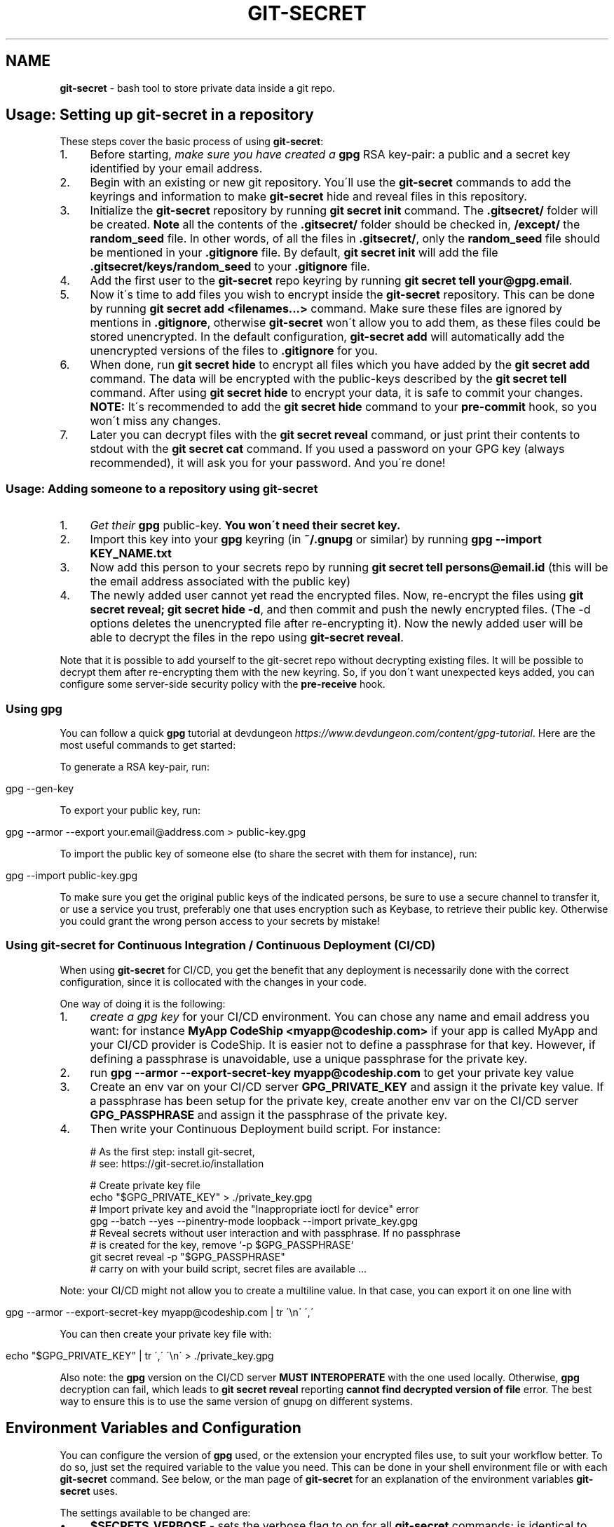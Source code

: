 .\" generated with Ronn/v0.7.3
.\" http://github.com/rtomayko/ronn/tree/0.7.3
.
.TH "GIT\-SECRET" "7" "February 2022" "sobolevn" "git-secret 0.5.0-alpha1"
.
.SH "NAME"
\fBgit\-secret\fR \- bash tool to store private data inside a git repo\.
.
.SH "Usage: Setting up git\-secret in a repository"
These steps cover the basic process of using \fBgit\-secret\fR:
.
.IP "1." 4
Before starting, \fImake sure you have created a \fBgpg\fR RSA key\-pair\fR: a public and a secret key identified by your email address\.
.
.IP "2." 4
Begin with an existing or new git repository\. You\'ll use the \fBgit\-secret\fR commands to add the keyrings and information to make \fBgit\-secret\fR hide and reveal files in this repository\.
.
.IP "3." 4
Initialize the \fBgit\-secret\fR repository by running \fBgit secret init\fR command\. The \fB\.gitsecret/\fR folder will be created\. \fBNote\fR all the contents of the \fB\.gitsecret/\fR folder should be checked in, \fB/except/\fR the \fBrandom_seed\fR file\. In other words, of all the files in \fB\.gitsecret/\fR, only the \fBrandom_seed\fR file should be mentioned in your \fB\.gitignore\fR file\. By default, \fBgit secret init\fR will add the file \fB\.gitsecret/keys/random_seed\fR to your \fB\.gitignore\fR file\.
.
.IP "4." 4
Add the first user to the \fBgit\-secret\fR repo keyring by running \fBgit secret tell your@gpg\.email\fR\.
.
.IP "5." 4
Now it\'s time to add files you wish to encrypt inside the \fBgit\-secret\fR repository\. This can be done by running \fBgit secret add <filenames\.\.\.>\fR command\. Make sure these files are ignored by mentions in \fB\.gitignore\fR, otherwise \fBgit\-secret\fR won\'t allow you to add them, as these files could be stored unencrypted\. In the default configuration, \fBgit\-secret add\fR will automatically add the unencrypted versions of the files to \fB\.gitignore\fR for you\.
.
.IP "6." 4
When done, run \fBgit secret hide\fR to encrypt all files which you have added by the \fBgit secret add\fR command\. The data will be encrypted with the public\-keys described by the \fBgit secret tell\fR command\. After using \fBgit secret hide\fR to encrypt your data, it is safe to commit your changes\. \fBNOTE:\fR It\'s recommended to add the \fBgit secret hide\fR command to your \fBpre\-commit\fR hook, so you won\'t miss any changes\.
.
.IP "7." 4
Later you can decrypt files with the \fBgit secret reveal\fR command, or just print their contents to stdout with the \fBgit secret cat\fR command\. If you used a password on your GPG key (always recommended), it will ask you for your password\. And you\'re done!
.
.IP "" 0
.
.SS "Usage: Adding someone to a repository using git\-secret"
.
.IP "1." 4
\fIGet their \fBgpg\fR public\-key\fR\. \fBYou won\'t need their secret key\.\fR
.
.IP "2." 4
Import this key into your \fBgpg\fR keyring (in \fB~/\.gnupg\fR or similar) by running \fBgpg \-\-import KEY_NAME\.txt\fR
.
.IP "3." 4
Now add this person to your secrets repo by running \fBgit secret tell persons@email\.id\fR (this will be the email address associated with the public key)
.
.IP "4." 4
The newly added user cannot yet read the encrypted files\. Now, re\-encrypt the files using \fBgit secret reveal; git secret hide \-d\fR, and then commit and push the newly encrypted files\. (The \-d options deletes the unencrypted file after re\-encrypting it)\. Now the newly added user will be able to decrypt the files in the repo using \fBgit\-secret reveal\fR\.
.
.IP "" 0
.
.P
Note that it is possible to add yourself to the git\-secret repo without decrypting existing files\. It will be possible to decrypt them after re\-encrypting them with the new keyring\. So, if you don\'t want unexpected keys added, you can configure some server\-side security policy with the \fBpre\-receive\fR hook\.
.
.SS "Using gpg"
You can follow a quick \fBgpg\fR tutorial at devdungeon \fIhttps://www\.devdungeon\.com/content/gpg\-tutorial\fR\. Here are the most useful commands to get started:
.
.P
To generate a RSA key\-pair, run:
.
.IP "" 4
.
.nf

gpg \-\-gen\-key
.
.fi
.
.IP "" 0
.
.P
To export your public key, run:
.
.IP "" 4
.
.nf

gpg \-\-armor \-\-export your\.email@address\.com > public\-key\.gpg
.
.fi
.
.IP "" 0
.
.P
To import the public key of someone else (to share the secret with them for instance), run:
.
.IP "" 4
.
.nf

gpg \-\-import public\-key\.gpg
.
.fi
.
.IP "" 0
.
.P
To make sure you get the original public keys of the indicated persons, be sure to use a secure channel to transfer it, or use a service you trust, preferably one that uses encryption such as Keybase, to retrieve their public key\. Otherwise you could grant the wrong person access to your secrets by mistake!
.
.SS "Using git\-secret for Continuous Integration / Continuous Deployment (CI/CD)"
When using \fBgit\-secret\fR for CI/CD, you get the benefit that any deployment is necessarily done with the correct configuration, since it is collocated with the changes in your code\.
.
.P
One way of doing it is the following:
.
.IP "1." 4
\fIcreate a gpg key\fR for your CI/CD environment\. You can chose any name and email address you want: for instance \fBMyApp CodeShip <myapp@codeship\.com>\fR if your app is called MyApp and your CI/CD provider is CodeShip\. It is easier not to define a passphrase for that key\. However, if defining a passphrase is unavoidable, use a unique passphrase for the private key\.
.
.IP "2." 4
run \fBgpg \-\-armor \-\-export\-secret\-key myapp@codeship\.com\fR to get your private key value
.
.IP "3." 4
Create an env var on your CI/CD server \fBGPG_PRIVATE_KEY\fR and assign it the private key value\. If a passphrase has been setup for the private key, create another env var on the CI/CD server \fBGPG_PASSPHRASE\fR and assign it the passphrase of the private key\.
.
.IP "4." 4
Then write your Continuous Deployment build script\. For instance:
.
.IP "" 0
.
.IP "" 4
.
.nf

# As the first step: install git\-secret,
# see: https://git\-secret\.io/installation

# Create private key file
echo "$GPG_PRIVATE_KEY" > \./private_key\.gpg
# Import private key and avoid the "Inappropriate ioctl for device" error
gpg \-\-batch \-\-yes \-\-pinentry\-mode loopback \-\-import private_key\.gpg
# Reveal secrets without user interaction and with passphrase\. If no passphrase
# is created for the key, remove `\-p $GPG_PASSPHRASE`
git secret reveal \-p "$GPG_PASSPHRASE"
# carry on with your build script, secret files are available \.\.\.
.
.fi
.
.IP "" 0
.
.P
Note: your CI/CD might not allow you to create a multiline value\. In that case, you can export it on one line with
.
.IP "" 4
.
.nf

gpg \-\-armor \-\-export\-secret\-key myapp@codeship\.com | tr \'\en\' \',\'
.
.fi
.
.IP "" 0
.
.P
You can then create your private key file with:
.
.IP "" 4
.
.nf

echo "$GPG_PRIVATE_KEY" | tr \',\' \'\en\' > \./private_key\.gpg
.
.fi
.
.IP "" 0
.
.P
Also note: the \fBgpg\fR version on the CI/CD server \fBMUST INTEROPERATE\fR with the one used locally\. Otherwise, \fBgpg\fR decryption can fail, which leads to \fBgit secret reveal\fR reporting \fBcannot find decrypted version of file\fR error\. The best way to ensure this is to use the same version of gnupg on different systems\.
.
.SH "Environment Variables and Configuration"
You can configure the version of \fBgpg\fR used, or the extension your encrypted files use, to suit your workflow better\. To do so, just set the required variable to the value you need\. This can be done in your shell environment file or with each \fBgit\-secret\fR command\. See below, or the man page of \fBgit\-secret\fR for an explanation of the environment variables \fBgit\-secret\fR uses\.
.
.P
The settings available to be changed are:
.
.IP "\(bu" 4
\fB$SECRETS_VERBOSE\fR \- sets the verbose flag to on for all \fBgit\-secret\fR commands; is identical to using \fB\-v\fR on each command that supports it\.
.
.IP "\(bu" 4
\fB$SECRETS_GPG_COMMAND\fR \- sets the \fBgpg\fR alternatives, defaults to \fBgpg\fR\. It can be changed to \fBgpg\fR, \fBgpg2\fR, \fBpgp\fR, \fB/usr/local/gpg\fR or any other value\. After doing so rerun the tests to be sure that it won\'t break anything\. Tested to be working with: \fBgpg\fR, \fBgpg2\fR\.
.
.IP "\(bu" 4
\fB$SECRETS_GPG_ARMOR\fR \- sets the \fBgpg\fR \fB\-\-armor\fR mode \fIhttps://www\.gnupg\.org/gph/en/manual/r1290\.html\fR\. Can be set to \fB1\fR to store secrets file as text\. By default is \fB0\fR and store files as binaries\.
.
.IP "\(bu" 4
\fB$SECRETS_EXTENSION\fR \- sets the secret files extension, defaults to \fB\.secret\fR\. It can be changed to any valid file extension\.
.
.IP "\(bu" 4
\fB$SECRETS_DIR\fR \- sets the directory where \fBgit\-secret\fR stores its files, defaults to \fB\.gitsecret\fR\. It can be changed to any valid directory name\.
.
.IP "\(bu" 4
\fB$SECRETS_PINENTRY\fR \- allows user to specify a setting for \fBgpg\fR\'s \fB\-\-pinentry\fR option\. See \fBgpg\fR docs \fIhttps://github\.com/gpg/pinentry\fR for details about gpg\'s \fB\-\-pinentry\fR option\.
.
.IP "" 0
.
.SH "The <code>\.gitsecret</code> folder (can be overridden with <code>SECRETS_DIR</code>)"
This folder contains information about the files encrypted by git\-secret, and about which public/private key sets can access the encrypted data\.
.
.P
You can change the name of this directory using the SECRETS_DIR environment variable\.
.
.P
Use the various \fBgit\-secret\fR commands to manipulate the files in \fB\.gitsecret\fR, you should not change the data in these files directly\.
.
.P
Exactly which files exist in the \fB\.gitsecret\fR folder and what their contents are vary slightly across different versions of gpg\. Thus it is best to use git\-secret with the same version of gpg being used by all users\. This can be forced using \fBSECRETS_GPG_COMMAND\fR environment variable\.
.
.P
Specifically, there is an issue between \fBgpg\fR version 2\.1\.20 and later versions which can cause problems reading and writing keyring files between systems (this shows up in errors like \'gpg: skipped packet of type 12 in keybox\')\.
.
.P
The \fBgit\-secret\fR internal data is separated into two directories:
.
.SS "<code>\.gitsecret/paths</code>"
This directory currently contains only the file \fBmapping\.cfg\fR, which lists all the files your storing encrypted\. In other words, the path mappings: what files are tracked to be hidden and revealed\.
.
.P
All the other internal data is stored in the directory:
.
.SS "<code>\.gitsecret/keys</code>"
This directory contains data used by git\-secret and PGP to allow and maintain the correct encryption and access rights for the permitted parties\.
.
.P
Generally speaking, all the files in this directory \fIexcept\fR \fBrandom_seed\fR should be checked into your repo\. By default, \fBgit secret init\fR will add the file \fB\.gitsecret/keys/random_seed\fR to your \fB\.gitignore\fR file\.
.
.P
Again, you can change the name of this directory using the SECRETS_DIR environment variable\.
